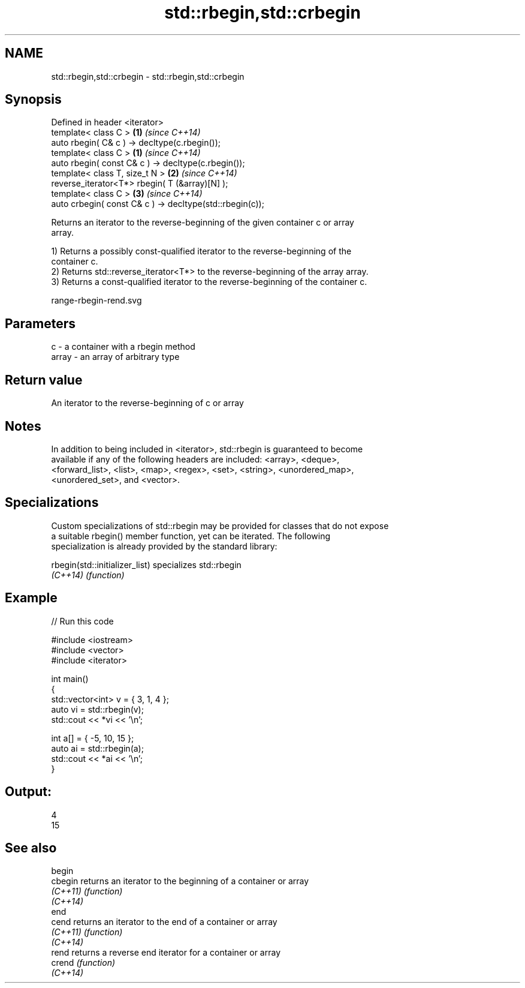 .TH std::rbegin,std::crbegin 3 "Nov 25 2015" "2.0 | http://cppreference.com" "C++ Standard Libary"
.SH NAME
std::rbegin,std::crbegin \- std::rbegin,std::crbegin

.SH Synopsis
   Defined in header <iterator>
   template< class C >                                     \fB(1)\fP \fI(since C++14)\fP
   auto rbegin( C& c ) -> decltype(c.rbegin());
   template< class C >                                     \fB(1)\fP \fI(since C++14)\fP
   auto rbegin( const C& c ) -> decltype(c.rbegin());
   template< class T, size_t N >                           \fB(2)\fP \fI(since C++14)\fP
   reverse_iterator<T*> rbegin( T (&array)[N] );
   template< class C >                                     \fB(3)\fP \fI(since C++14)\fP
   auto crbegin( const C& c ) -> decltype(std::rbegin(c));

   Returns an iterator to the reverse-beginning of the given container c or array
   array.

   1) Returns a possibly const-qualified iterator to the reverse-beginning of the
   container c.
   2) Returns std::reverse_iterator<T*> to the reverse-beginning of the array array.
   3) Returns a const-qualified iterator to the reverse-beginning of the container c.

   range-rbegin-rend.svg

.SH Parameters

   c     - a container with a rbegin method
   array - an array of arbitrary type

.SH Return value

   An iterator to the reverse-beginning of c or array

.SH Notes

   In addition to being included in <iterator>, std::rbegin is guaranteed to become
   available if any of the following headers are included: <array>, <deque>,
   <forward_list>, <list>, <map>, <regex>, <set>, <string>, <unordered_map>,
   <unordered_set>, and <vector>.

.SH Specializations

   Custom specializations of std::rbegin may be provided for classes that do not expose
   a suitable rbegin() member function, yet can be iterated. The following
   specialization is already provided by the standard library:

   rbegin(std::initializer_list) specializes std::rbegin
   \fI(C++14)\fP                       \fI(function)\fP 

.SH Example

   
// Run this code

 #include <iostream>
 #include <vector>
 #include <iterator>
  
 int main()
 {
     std::vector<int> v = { 3, 1, 4 };
     auto vi = std::rbegin(v);
     std::cout << *vi << '\\n';
  
     int a[] = { -5, 10, 15 };
     auto ai = std::rbegin(a);
     std::cout << *ai << '\\n';
 }

.SH Output:

 4
 15

.SH See also

   begin
   cbegin  returns an iterator to the beginning of a container or array
   \fI(C++11)\fP \fI(function)\fP 
   \fI(C++14)\fP
   end
   cend    returns an iterator to the end of a container or array
   \fI(C++11)\fP \fI(function)\fP 
   \fI(C++14)\fP
   rend    returns a reverse end iterator for a container or array
   crend   \fI(function)\fP 
   \fI(C++14)\fP
